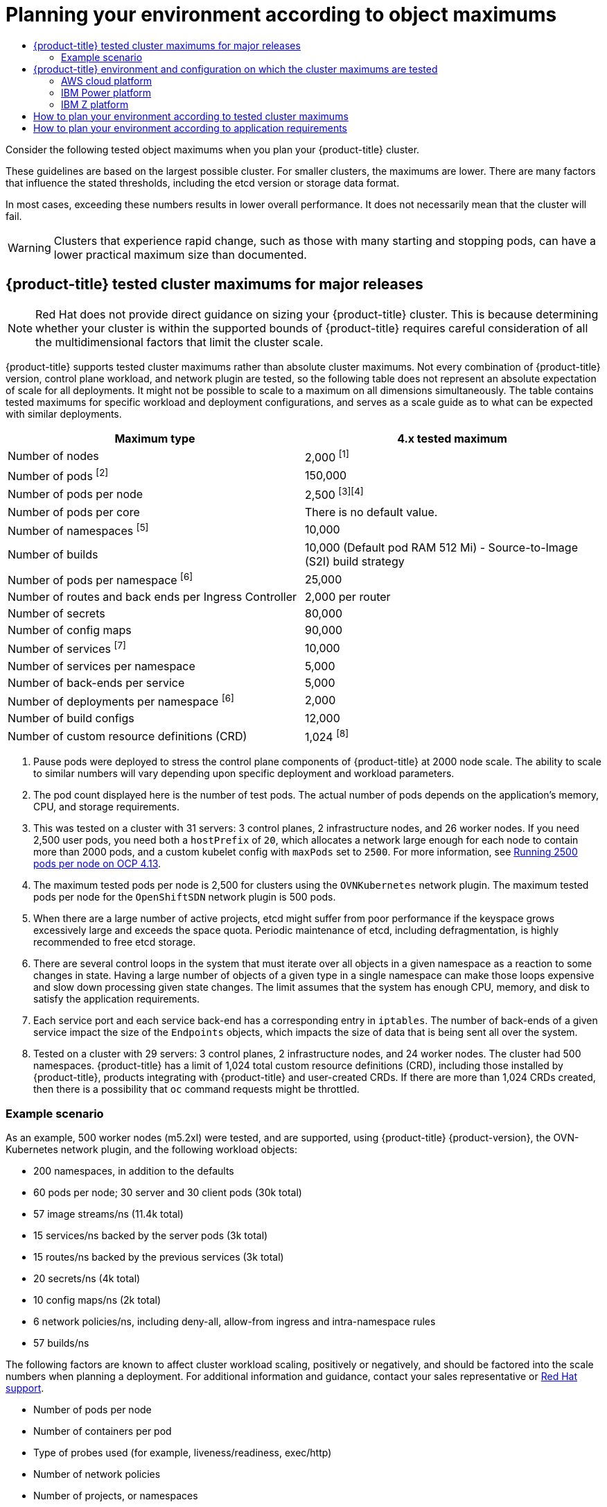 :_mod-docs-content-type: ASSEMBLY
[id="planning-your-environment-according-to-object-maximums"]
= Planning your environment according to object maximums
// The {product-title} attribute provides the context-sensitive name of the relevant OpenShift distribution, for example, "OpenShift Container Platform" or "OKD". The {product-version} attribute provides the product version relative to the distribution, for example "4.9".
// {product-title} and {product-version} are parsed when AsciiBinder queries the _distro_map.yml file in relation to the base branch of a pull request.
// See https://github.com/openshift/openshift-docs/blob/main/contributing_to_docs/doc_guidelines.adoc#product-name-and-version for more information on this topic.
// Other common attributes are defined in the following lines:
:data-uri:
:icons:
:experimental:
:toc: macro
:toc-title:
:imagesdir: images
:prewrap!:
:op-system-first: Red Hat Enterprise Linux CoreOS (RHCOS)
:op-system: RHCOS
:op-system-lowercase: rhcos
:op-system-base: RHEL
:op-system-base-full: Red Hat Enterprise Linux (RHEL)
:op-system-version: 8.x
:tsb-name: Template Service Broker
:kebab: image:kebab.png[title="Options menu"]
:rh-openstack-first: Red Hat OpenStack Platform (RHOSP)
:rh-openstack: RHOSP
:ai-full: Assisted Installer
:ai-version: 2.3
:cluster-manager-first: Red Hat OpenShift Cluster Manager
:cluster-manager: OpenShift Cluster Manager
:cluster-manager-url: link:https://console.redhat.com/openshift[OpenShift Cluster Manager Hybrid Cloud Console]
:cluster-manager-url-pull: link:https://console.redhat.com/openshift/install/pull-secret[pull secret from the Red Hat OpenShift Cluster Manager]
:insights-advisor-url: link:https://console.redhat.com/openshift/insights/advisor/[Insights Advisor]
:hybrid-console: Red Hat Hybrid Cloud Console
:hybrid-console-second: Hybrid Cloud Console
:oadp-first: OpenShift API for Data Protection (OADP)
:oadp-full: OpenShift API for Data Protection
:oc-first: pass:quotes[OpenShift CLI (`oc`)]
:product-registry: OpenShift image registry
:rh-storage-first: Red Hat OpenShift Data Foundation
:rh-storage: OpenShift Data Foundation
:rh-rhacm-first: Red Hat Advanced Cluster Management (RHACM)
:rh-rhacm: RHACM
:rh-rhacm-version: 2.8
:sandboxed-containers-first: OpenShift sandboxed containers
:sandboxed-containers-operator: OpenShift sandboxed containers Operator
:sandboxed-containers-version: 1.3
:sandboxed-containers-version-z: 1.3.3
:sandboxed-containers-legacy-version: 1.3.2
:cert-manager-operator: cert-manager Operator for Red Hat OpenShift
:secondary-scheduler-operator-full: Secondary Scheduler Operator for Red Hat OpenShift
:secondary-scheduler-operator: Secondary Scheduler Operator
// Backup and restore
:velero-domain: velero.io
:velero-version: 1.11
:launch: image:app-launcher.png[title="Application Launcher"]
:mtc-short: MTC
:mtc-full: Migration Toolkit for Containers
:mtc-version: 1.8
:mtc-version-z: 1.8.0
// builds (Valid only in 4.11 and later)
:builds-v2title: Builds for Red Hat OpenShift
:builds-v2shortname: OpenShift Builds v2
:builds-v1shortname: OpenShift Builds v1
//gitops
:gitops-title: Red Hat OpenShift GitOps
:gitops-shortname: GitOps
:gitops-ver: 1.1
:rh-app-icon: image:red-hat-applications-menu-icon.jpg[title="Red Hat applications"]
//pipelines
:pipelines-title: Red Hat OpenShift Pipelines
:pipelines-shortname: OpenShift Pipelines
:pipelines-ver: pipelines-1.12
:pipelines-version-number: 1.12
:tekton-chains: Tekton Chains
:tekton-hub: Tekton Hub
:artifact-hub: Artifact Hub
:pac: Pipelines as Code
//odo
:odo-title: odo
//OpenShift Kubernetes Engine
:oke: OpenShift Kubernetes Engine
//OpenShift Platform Plus
:opp: OpenShift Platform Plus
//openshift virtualization (cnv)
:VirtProductName: OpenShift Virtualization
:VirtVersion: 4.14
:KubeVirtVersion: v0.59.0
:HCOVersion: 4.14.0
:CNVNamespace: openshift-cnv
:CNVOperatorDisplayName: OpenShift Virtualization Operator
:CNVSubscriptionSpecSource: redhat-operators
:CNVSubscriptionSpecName: kubevirt-hyperconverged
:delete: image:delete.png[title="Delete"]
//distributed tracing
:DTProductName: Red Hat OpenShift distributed tracing platform
:DTShortName: distributed tracing platform
:DTProductVersion: 2.9
:JaegerName: Red Hat OpenShift distributed tracing platform (Jaeger)
:JaegerShortName: distributed tracing platform (Jaeger)
:JaegerVersion: 1.47.0
:OTELName: Red Hat OpenShift distributed tracing data collection
:OTELShortName: distributed tracing data collection
:OTELOperator: Red Hat OpenShift distributed tracing data collection Operator
:OTELVersion: 0.81.0
:TempoName: Red Hat OpenShift distributed tracing platform (Tempo)
:TempoShortName: distributed tracing platform (Tempo)
:TempoOperator: Tempo Operator
:TempoVersion: 2.1.1
//logging
:logging-title: logging subsystem for Red Hat OpenShift
:logging-title-uc: Logging subsystem for Red Hat OpenShift
:logging: logging subsystem
:logging-uc: Logging subsystem
//serverless
:ServerlessProductName: OpenShift Serverless
:ServerlessProductShortName: Serverless
:ServerlessOperatorName: OpenShift Serverless Operator
:FunctionsProductName: OpenShift Serverless Functions
//service mesh v2
:product-dedicated: Red Hat OpenShift Dedicated
:product-rosa: Red Hat OpenShift Service on AWS
:SMProductName: Red Hat OpenShift Service Mesh
:SMProductShortName: Service Mesh
:SMProductVersion: 2.4.4
:MaistraVersion: 2.4
//Service Mesh v1
:SMProductVersion1x: 1.1.18.2
//Windows containers
:productwinc: Red Hat OpenShift support for Windows Containers
// Red Hat Quay Container Security Operator
:rhq-cso: Red Hat Quay Container Security Operator
// Red Hat Quay
:quay: Red Hat Quay
:sno: single-node OpenShift
:sno-caps: Single-node OpenShift
//TALO and Redfish events Operators
:cgu-operator-first: Topology Aware Lifecycle Manager (TALM)
:cgu-operator-full: Topology Aware Lifecycle Manager
:cgu-operator: TALM
:redfish-operator: Bare Metal Event Relay
//Formerly known as CodeReady Containers and CodeReady Workspaces
:openshift-local-productname: Red Hat OpenShift Local
:openshift-dev-spaces-productname: Red Hat OpenShift Dev Spaces
// Factory-precaching-cli tool
:factory-prestaging-tool: factory-precaching-cli tool
:factory-prestaging-tool-caps: Factory-precaching-cli tool
:openshift-networking: Red Hat OpenShift Networking
// TODO - this probably needs to be different for OKD
//ifdef::openshift-origin[]
//:openshift-networking: OKD Networking
//endif::[]
// logical volume manager storage
:lvms-first: Logical volume manager storage (LVM Storage)
:lvms: LVM Storage
//Operator SDK version
:osdk_ver: 1.31.0
//Operator SDK version that shipped with the previous OCP 4.x release
:osdk_ver_n1: 1.28.0
//Next-gen (OCP 4.14+) Operator Lifecycle Manager, aka "v1"
:olmv1: OLM 1.0
:olmv1-first: Operator Lifecycle Manager (OLM) 1.0
:ztp-first: GitOps Zero Touch Provisioning (ZTP)
:ztp: GitOps ZTP
:3no: three-node OpenShift
:3no-caps: Three-node OpenShift
:run-once-operator: Run Once Duration Override Operator
// Web terminal
:web-terminal-op: Web Terminal Operator
:devworkspace-op: DevWorkspace Operator
:secrets-store-driver: Secrets Store CSI driver
:secrets-store-operator: Secrets Store CSI Driver Operator
//AWS STS
:sts-first: Security Token Service (STS)
:sts-full: Security Token Service
:sts-short: STS
//Cloud provider names
//AWS
:aws-first: Amazon Web Services (AWS)
:aws-full: Amazon Web Services
:aws-short: AWS
//GCP
:gcp-first: Google Cloud Platform (GCP)
:gcp-full: Google Cloud Platform
:gcp-short: GCP
//alibaba cloud
:alibaba: Alibaba Cloud
// IBM Cloud VPC
:ibmcloudVPCProductName: IBM Cloud VPC
:ibmcloudVPCRegProductName: IBM(R) Cloud VPC
// IBM Cloud
:ibm-cloud-bm: IBM Cloud Bare Metal (Classic)
:ibm-cloud-bm-reg: IBM Cloud(R) Bare Metal (Classic)
// IBM Power
:ibmpowerProductName: IBM Power
:ibmpowerRegProductName: IBM(R) Power
// IBM zSystems
:ibmzProductName: IBM Z
:ibmzRegProductName: IBM(R) Z
:linuxoneProductName: IBM(R) LinuxONE
//Azure
:azure-full: Microsoft Azure
:azure-short: Azure
//vSphere
:vmw-full: VMware vSphere
:vmw-short: vSphere
//Oracle
:oci-first: Oracle(R) Cloud Infrastructure
:oci: OCI
:ocvs-first: Oracle(R) Cloud VMware Solution (OCVS)
:ocvs: OCVS
:context: object-limits

toc::[]

Consider the following tested object maximums when you plan your {product-title} cluster.

These guidelines are based on the largest possible cluster. For smaller clusters, the maximums are lower. There are many factors that influence the stated thresholds, including the etcd version or storage data format.

In most cases, exceeding these numbers results in lower overall performance. It does not necessarily mean that the cluster will fail.

[WARNING]
====
Clusters that experience rapid change, such as those with many starting and stopping pods, can have a lower practical maximum size than documented.
====

:leveloffset: +1

// Module included in the following assemblies:
//
// * scalability_and_performance/planning-your-environment-according-to-object-maximums.adoc

[id="cluster-maximums-major-releases_{context}"]
= {product-title} tested cluster maximums for major releases

[NOTE]
====
Red Hat does not provide direct guidance on sizing your {product-title} cluster. This is because determining whether your cluster is within the supported bounds of {product-title} requires careful consideration of all the multidimensional factors that limit the cluster scale.
====

{product-title} supports tested cluster maximums rather than absolute cluster maximums. Not every combination of {product-title} version, control plane workload, and network plugin are tested, so the following table does not represent an absolute expectation of scale for all deployments. It might not be possible to scale to a maximum on all dimensions simultaneously. The table contains tested maximums for specific workload and deployment configurations, and serves as a scale guide as to what can be expected with similar deployments.

[options="header",cols="2*"]
|===
| Maximum type |4.x tested maximum

| Number of nodes
| 2,000 ^[1]^

| Number of pods ^[2]^
| 150,000

| Number of pods per node
| 2,500 ^[3][4]^

| Number of pods per core
| There is no default value.

| Number of namespaces ^[5]^
| 10,000

| Number of builds
| 10,000 (Default pod RAM 512 Mi) - Source-to-Image (S2I) build strategy

| Number of pods per namespace ^[6]^
| 25,000

| Number of routes and back ends per Ingress Controller
| 2,000 per router

| Number of secrets
| 80,000

| Number of config maps
| 90,000

| Number of services ^[7]^
| 10,000

| Number of services per namespace
| 5,000

| Number of back-ends per service
| 5,000

| Number of deployments per namespace ^[6]^
| 2,000

| Number of build configs
| 12,000

| Number of custom resource definitions (CRD)
| 1,024 ^[8]^

|===
[.small]
--
1. Pause pods were deployed to stress the control plane components of {product-title} at 2000 node scale. The ability to scale to similar numbers will vary depending upon specific deployment and workload parameters.
2. The pod count displayed here is the number of test pods. The actual number of pods depends on the application's memory, CPU, and storage requirements.
3. This was tested on a cluster with 31 servers: 3 control planes, 2 infrastructure nodes, and 26 worker nodes. If you need 2,500 user pods, you need both a `hostPrefix` of `20`, which allocates a network large enough for each node to contain more than 2000 pods, and a custom kubelet config with `maxPods` set to `2500`. For more information, see link:https://cloud.redhat.com/blog/running-2500-pods-per-node-on-ocp-4.13[Running 2500 pods per node on OCP 4.13].
4. The maximum tested pods per node is 2,500 for clusters using the `OVNKubernetes` network plugin. The maximum tested pods per node for the `OpenShiftSDN` network plugin is 500 pods.
5. When there are a large number of active projects, etcd might suffer from poor performance if the keyspace grows excessively large and exceeds the space quota. Periodic maintenance of etcd, including defragmentation, is highly recommended to free etcd storage.
6. There are several control loops in the system that must iterate over all objects in a given namespace as a reaction to some changes in state. Having a large number of objects of a given type in a single namespace can make those loops expensive and slow down processing given state changes. The limit assumes that the system has enough CPU, memory, and disk to satisfy the application requirements.
7. Each service port and each service back-end has a corresponding entry in `iptables`. The number of back-ends of a given service impact the size of the `Endpoints` objects, which impacts the size of data that is being sent all over the system.
8. Tested on a cluster with 29 servers: 3 control planes, 2 infrastructure nodes, and 24 worker nodes. The cluster had 500 namespaces. {product-title} has a limit of 1,024 total custom resource definitions (CRD), including those installed by {product-title}, products integrating with {product-title} and user-created CRDs. If there are more than 1,024 CRDs created, then there is a possibility that `oc` command requests might be throttled.
--

[id="cluster-maximums-major-releases-example-scenario_{context}"]
== Example scenario

As an example, 500 worker nodes (m5.2xl) were tested, and are supported, using {product-title} {product-version}, the OVN-Kubernetes network plugin, and the following workload objects:

* 200 namespaces, in addition to the defaults
* 60 pods per node; 30 server and 30 client pods (30k total)
* 57 image streams/ns (11.4k total)
* 15 services/ns backed by the server pods (3k total)
* 15 routes/ns backed by the previous services (3k total)
* 20 secrets/ns (4k total)
* 10 config maps/ns (2k total)
* 6 network policies/ns, including deny-all, allow-from ingress and intra-namespace rules
* 57 builds/ns

The following factors are known to affect cluster workload scaling, positively or negatively, and should be factored into the scale numbers when planning a deployment.  For additional information and guidance, contact your sales representative or link:https://access.redhat.com/support/[Red Hat support].

* Number of pods per node
* Number of containers per pod
* Type of probes used (for example, liveness/readiness, exec/http)
* Number of network policies
* Number of projects, or namespaces
* Number of image streams per project
* Number of builds per project
* Number of services/endpoints and type
* Number of routes
* Number of shards
* Number of secrets
* Number of config maps
* Rate of API calls, or the cluster “churn”, which is an estimation of how quickly things change in the cluster configuration.
** Prometheus query for pod creation requests per second over 5 minute windows: `sum(irate(apiserver_request_count{resource="pods",verb="POST"}[5m]))`
** Prometheus query for all API requests per second over 5 minute windows: `sum(irate(apiserver_request_count{}[5m]))`
* Cluster node resource consumption of CPU
* Cluster node resource consumption of memory

:leveloffset!:

:leveloffset: +1

// Module included in the following assemblies:
//
// * scalability_and_performance/planning-your-environment-according-to-object-maximums.adoc

[id="cluster-maximums-environment_{context}"]
= {product-title} environment and configuration on which the cluster maximums are tested

== AWS cloud platform

[options="header",cols="8*"]
|===
| Node |Flavor |vCPU |RAM(GiB) |Disk type|Disk size(GiB)/IOS |Count |Region

| Control plane/etcd ^[1]^
| r5.4xlarge
| 16
| 128
| gp3
| 220
| 3
| us-west-2

| Infra ^[2]^
| m5.12xlarge
| 48
| 192
| gp3
| 100
| 3
| us-west-2

| Workload ^[3]^
| m5.4xlarge
| 16
| 64
| gp3
| 500 ^[4]^
| 1
| us-west-2

| Compute
| m5.2xlarge
| 8
| 32
| gp3
| 100
| 3/25/250/500 ^[5]^
| us-west-2

|===
[.small]
--
1. gp3 disks with a baseline performance of 3000 IOPS and 125 MiB per second are used for control plane/etcd nodes because etcd is latency sensitive. gp3 volumes do not use burst performance.
2. Infra nodes are used to host Monitoring, Ingress, and Registry components to ensure they have enough resources to run at large scale.
3. Workload node is dedicated to run performance and scalability workload generators.
4. Larger disk size is used so that there is enough space to store the large amounts of data that is collected during the performance and scalability test run.
5. Cluster is scaled in iterations and performance and scalability tests are executed at the specified node counts.
--

== IBM Power platform

[options="header",cols="6*"]
|===
| Node |vCPU |RAM(GiB) |Disk type|Disk size(GiB)/IOS |Count

| Control plane/etcd ^[1]^
| 16
| 32
| io1
| 120 / 10 IOPS per GiB
| 3

| Infra ^[2]^
| 16
| 64
| gp2
| 120
| 2

| Workload ^[3]^
| 16
| 256
| gp2
| 120 ^[4]^
| 1

| Compute
| 16
| 64
| gp2
| 120
| 2 to 100 ^[5]^

|===
[.small]
--
1. io1 disks with 120 / 10 IOPS per GiB are used for control plane/etcd nodes as etcd is I/O intensive and latency sensitive.
2. Infra nodes are used to host Monitoring, Ingress, and Registry components to ensure they have enough resources to run at large scale.
3. Workload node is dedicated to run performance and scalability workload generators.
4. Larger disk size is used so that there is enough space to store the large amounts of data that is collected during the performance and scalability test run.
5. Cluster is scaled in iterations.
--

== {ibmzProductName} platform

[options="header",cols="6*"]
|===
| Node |vCPU ^[4]^ |RAM(GiB)^[5]^|Disk type|Disk size(GiB)/IOS |Count

| Control plane/etcd ^[1,2]^
| 8
| 32
| ds8k
| 300 / LCU 1
| 3

| Compute ^[1,3]^
| 8
| 32
| ds8k
| 150 / LCU 2
| 4 nodes (scaled to 100/250/500 pods per node)

|===
[.small]
--
1. Nodes are distributed between two logical control units (LCUs) to optimize disk I/O load of the control plane/etcd nodes as etcd is I/O intensive and latency sensitive. Etcd I/O demand should not interfere with other workloads.
2. Four compute nodes are used for the tests running several iterations with 100/250/500 pods at the same time. First, idling pods were used to evaluate if pods can be instanced. Next, a network and CPU demanding client/server workload were used to evaluate the stability of the system under stress. Client and server pods were pairwise deployed and each pair was spread over two compute nodes.
3. No separate workload node was used. The workload simulates a microservice workload between two compute nodes.
4. Physical number of processors used is six Integrated Facilities for Linux (IFLs).
5. Total physical memory used is 512 GiB.
--

:leveloffset!:

:leveloffset: +1

// Module included in the following assemblies:
//
// * scalability_and_performance/planning-your-environment-according-to-object-maximums.adoc

[id="how-to-plan-according-to-cluster-maximums_{context}"]
= How to plan your environment according to tested cluster maximums

[IMPORTANT]
====
Oversubscribing the physical resources on a node affects resource guarantees the Kubernetes scheduler makes during pod placement. Learn what measures you can take to avoid memory swapping.

Some of the tested maximums are stretched only in a single dimension. They will vary when many objects are running on the cluster.

The numbers noted in this documentation are based on Red Hat's test methodology, setup, configuration, and tunings. These numbers can vary based on your own individual setup and environments.
====

While planning your environment, determine how many pods are expected to fit per node:

----
required pods per cluster / pods per node = total number of nodes needed
----

The default maximum number of pods per node is 250. However, the number of pods that fit on a node is dependent on the application itself. Consider the application's memory, CPU, and storage requirements, as described in "How to plan your environment according to application requirements".

.Example scenario

If you want to scope your cluster for 2200 pods per cluster, you would need at least five nodes, assuming that there are 500 maximum pods per node:

----
2200 / 500 = 4.4
----

If you increase the number of nodes to 20, then the pod distribution changes to 110 pods per node:

----
2200 / 20 = 110
----

Where:

----
required pods per cluster / total number of nodes = expected pods per node
----

{product-title} comes with several system pods, such as SDN, DNS, Operators, and others, which run across every worker node by default. Therefore, the result of the above formula can vary.

:leveloffset!:

:leveloffset: +1

// Module included in the following assemblies:
//
// * scalability_and_performance/planning-your-environment-according-to-object-maximums.adoc

[id="how-to-plan-according-to-application-requirements_{context}"]
= How to plan your environment according to application requirements

Consider an example application environment:

[options="header",cols="5"]
|===
|Pod type |Pod quantity |Max memory |CPU cores |Persistent storage

|apache
|100
|500 MB
|0.5
|1 GB

|node.js
|200
|1 GB
|1
|1 GB

|postgresql
|100
|1 GB
|2
|10 GB

|JBoss EAP
|100
|1 GB
|1
|1 GB
|===

Extrapolated requirements: 550 CPU cores, 450GB RAM, and 1.4TB storage.

Instance size for nodes can be modulated up or down, depending on your
preference. Nodes are often resource overcommitted. In this deployment
scenario, you can choose to run additional smaller nodes or fewer larger nodes
to provide the same amount of resources. Factors such as operational agility and
cost-per-instance should be considered.

[options="header",cols="4"]
|===
|Node type |Quantity |CPUs |RAM (GB)

|Nodes (option 1)
|100
|4
|16

|Nodes (option 2)
|50
|8
|32

|Nodes (option 3)
|25
|16
|64
|===

Some applications lend themselves well to overcommitted environments, and some
do not. Most Java applications and applications that use huge pages are examples
of applications that would not allow for overcommitment. That memory can not be
used for other applications. In the example above, the environment would be
roughly 30 percent overcommitted, a common ratio.

The application pods can access a service either by using environment variables or DNS.
If using environment variables, for each active service the variables are injected by the
kubelet when a pod is run on a node. A cluster-aware DNS server watches the Kubernetes API
for new services and creates a set of DNS records for each one. If DNS is enabled throughout
your cluster, then all pods should automatically be able to resolve services by their DNS name.
Service discovery using DNS can be used in case you must go beyond 5000 services. When using
environment variables for service discovery, the argument list exceeds the allowed length after
5000 services in a namespace, then the pods and deployments will start failing. Disable the service
links in the deployment's service specification file to overcome this:

[source,yaml]
----
---
apiVersion: template.openshift.io/v1
kind: Template
metadata:
  name: deployment-config-template
  creationTimestamp:
  annotations:
    description: This template will create a deploymentConfig with 1 replica, 4 env vars and a service.
    tags: ''
objects:
- apiVersion: apps.openshift.io/v1
  kind: DeploymentConfig
  metadata:
    name: deploymentconfig${IDENTIFIER}
  spec:
    template:
      metadata:
        labels:
          name: replicationcontroller${IDENTIFIER}
      spec:
        enableServiceLinks: false
        containers:
        - name: pause${IDENTIFIER}
          image: "${IMAGE}"
          ports:
          - containerPort: 8080
            protocol: TCP
          env:
          - name: ENVVAR1_${IDENTIFIER}
            value: "${ENV_VALUE}"
          - name: ENVVAR2_${IDENTIFIER}
            value: "${ENV_VALUE}"
          - name: ENVVAR3_${IDENTIFIER}
            value: "${ENV_VALUE}"
          - name: ENVVAR4_${IDENTIFIER}
            value: "${ENV_VALUE}"
          resources: {}
          imagePullPolicy: IfNotPresent
          capabilities: {}
          securityContext:
            capabilities: {}
            privileged: false
        restartPolicy: Always
        serviceAccount: ''
    replicas: 1
    selector:
      name: replicationcontroller${IDENTIFIER}
    triggers:
    - type: ConfigChange
    strategy:
      type: Rolling
- apiVersion: v1
  kind: Service
  metadata:
    name: service${IDENTIFIER}
  spec:
    selector:
      name: replicationcontroller${IDENTIFIER}
    ports:
    - name: serviceport${IDENTIFIER}
      protocol: TCP
      port: 80
      targetPort: 8080
    clusterIP: ''
    type: ClusterIP
    sessionAffinity: None
  status:
    loadBalancer: {}
parameters:
- name: IDENTIFIER
  description: Number to append to the name of resources
  value: '1'
  required: true
- name: IMAGE
  description: Image to use for deploymentConfig
  value: gcr.io/google-containers/pause-amd64:3.0
  required: false
- name: ENV_VALUE
  description: Value to use for environment variables
  generate: expression
  from: "[A-Za-z0-9]{255}"
  required: false
labels:
  template: deployment-config-template
----

The number of application pods that can run in a namespace is dependent on the number of services and the length of the service name when the environment variables are used for service discovery. `ARG_MAX` on the system defines the maximum argument length for a new process and it is set to 2097152 bytes (2 MiB) by default. The Kubelet injects environment variables in to each pod scheduled to run in the namespace including:

* `<SERVICE_NAME>_SERVICE_HOST=<IP>`
* `<SERVICE_NAME>_SERVICE_PORT=<PORT>`
* `<SERVICE_NAME>_PORT=tcp://<IP>:<PORT>`
* `<SERVICE_NAME>_PORT_<PORT>_TCP=tcp://<IP>:<PORT>`
* `<SERVICE_NAME>_PORT_<PORT>_TCP_PROTO=tcp`
* `<SERVICE_NAME>_PORT_<PORT>_TCP_PORT=<PORT>`
* `<SERVICE_NAME>_PORT_<PORT>_TCP_ADDR=<ADDR>`

The pods in the namespace will start to fail if the argument length exceeds the allowed value and the number of
characters in a service name impacts it. For example, in a namespace with 5000 services, the limit on the service name
is 33 characters, which enables you to run 5000 pods in the namespace.

:leveloffset!:

//# includes=_attributes/common-attributes,modules/openshift-cluster-maximums-major-releases,modules/openshift-cluster-maximums-environment,modules/how-to-plan-your-environment-according-to-cluster-maximums,modules/how-to-plan-your-environment-according-to-application-requirements
